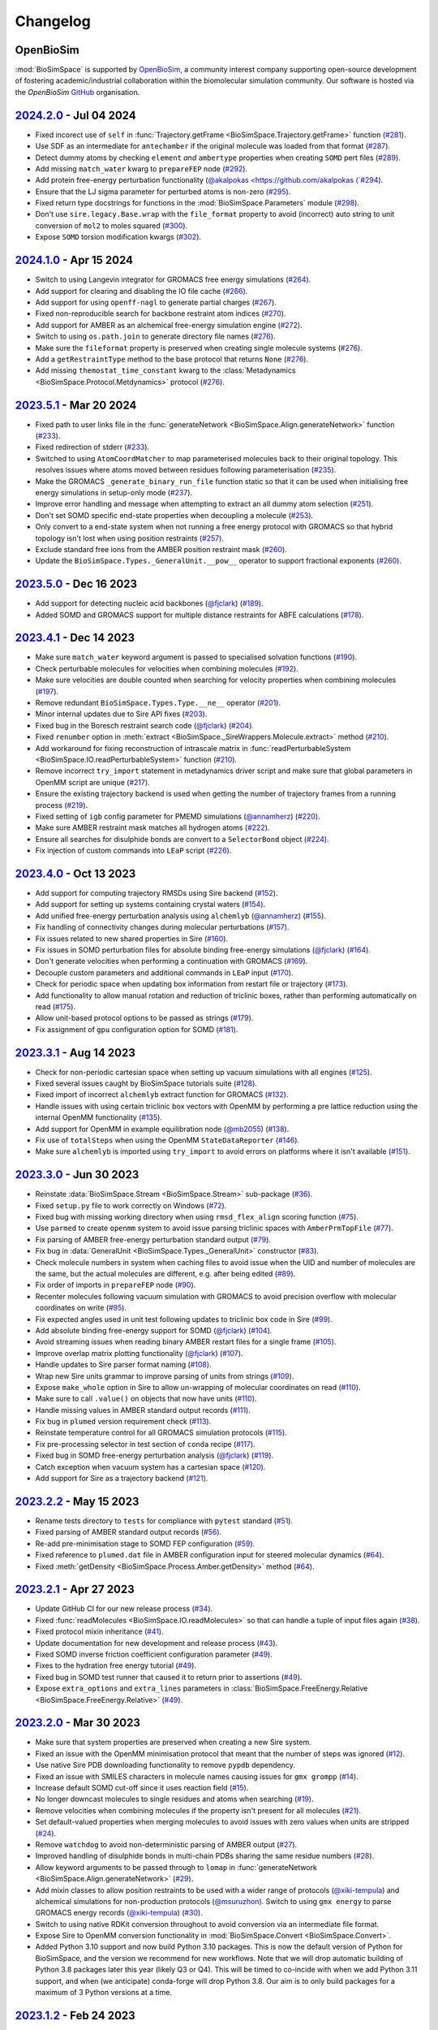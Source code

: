 Changelog
=========

OpenBioSim
----------

:mod:`BioSimSpace` is supported by `OpenBioSim <https://openbiosim.org>`__, a community interest
company supporting open-source development of fostering academic/industrial collaboration
within the biomolecular simulation community. Our software is hosted via the `OpenBioSim`
`GitHub <https://github.com/OpenBioSim/biosimspace>`__ organisation.

`2024.2.0 <https://github.com/openbiosim/biosimspace/compare/2024.1.0...2024.2.0>`_ - Jul 04 2024
-------------------------------------------------------------------------------------------------

* Fixed incorect use of ``self`` in :func:`Trajectory.getFrame <BioSimSpace.Trajectory.getFrame>` function (`#281 <https://github.com/OpenBioSim/biosimspace/pull/281>`__).
* Use SDF as an intermediate for ``antechamber`` if the original molecule was loaded from that format (`#287 <https://github.com/OpenBioSim/biosimspace/pull/287>`__).
* Detect dummy atoms by checking ``element`` *and* ``ambertype`` properties when creating ``SOMD`` pert files (`#289 <https://github.com/OpenBioSim/biosimspace/pull/289>`__).
* Add missing ``match_water`` kwarg to ``prepareFEP`` node (`#292 <https://github.com/OpenBioSim/biosimspace/pull/292>`__).
* Add protein free-energy perturbation functionality (`@akalpokas <https://github.com/akalpokas (`#294 <https://github.com/OpenBioSim/biosimspace/pull/294>`__).
* Ensure that the LJ sigma parameter for perturbed atoms is non-zero (`#295 <https://github.com/OpenBioSim/biosimspace/pull/295>`__).
* Fixed return type docstrings for functions in the :mod:`BioSimSpace.Parameters` module (`#298 <https://github.com/OpenBioSim/biosimspace/pull/298>`__).
* Don't use ``sire.legacy.Base.wrap`` with the ``file_format`` property to avoid (incorrect) auto string to unit conversion of ``mol2`` to moles squared (`#300 <https://github.com/OpenBioSim/biosimspace/pull/300>`__).
* Expose ``SOMD`` torsion modification kwargs (`#302 <https://github.com/OpenBioSim/biosimspace/pull/302>`__).

`2024.1.0 <https://github.com/openbiosim/biosimspace/compare/2023.5.1...2024.1.0>`_ - Apr 15 2024
-------------------------------------------------------------------------------------------------

* Switch to using Langevin integrator for GROMACS free energy simulations (`#264 <https://github.com/OpenBioSim/biosimspace/pull/264>`__).
* Add support for clearing and disabling the IO file cache (`#266 <https://github.com/OpenBioSim/biosimspace/pull/266>`__).
* Add support for using ``openff-nagl`` to generate partial charges (`#267 <https://github.com/OpenBioSim/biosimspace/pull/267>`__).
* Fixed non-reproducible search for backbone restraint atom indices (`#270 <https://github.com/OpenBioSim/biosimspace/pull/270>`__).
* Add support for AMBER as an alchemical free-energy simulation engine (`#272 <https://github.com/OpenBioSim/biosimspace/pull/272>`__).
* Switch to using ``os.path.join`` to generate directory file names (`#276 <https://github.com/OpenBioSim/biosimspace/pull/276>`__).
* Make sure the ``fileformat`` property is preserved when creating single molecule systems (`#276 <https://github.com/OpenBioSim/biosimspace/pull/276>`__).
* Add a ``getRestraintType`` method to the base protocol that returns ``None`` (`#276 <https://github.com/OpenBioSim/biosimspace/pull/276>`__).
* Add missing ``themostat_time_constant`` kwarg to the :class:`Metadynamics <BioSimSpace.Protocol.Metdynamics>` protocol (`#276 <https://github.com/OpenBioSim/biosimspace/pull/276>`__).


`2023.5.1 <https://github.com/openbiosim/biosimspace/compare/2023.5.0...2023.5.1>`_ - Mar 20 2024
-------------------------------------------------------------------------------------------------

* Fixed path to user links file in the :func:`generateNetwork <BioSimSpace.Align.generateNetwork>` function (`#233 <https://github.com/OpenBioSim/biosimspace/pull/233>`__).
* Fixed redirection of stderr (`#233 <https://github.com/OpenBioSim/biosimspace/pull/233>`__).
* Switched to using ``AtomCoordMatcher`` to map parameterised molecules back to their original topology. This resolves issues where atoms moved between residues following parameterisation (`#235 <https://github.com/OpenBioSim/biosimspace/pull/235>`__).
* Make the GROMACS ``_generate_binary_run_file`` function static so that it can be used when initialising free energy simulations in setup-only mode (`#237 <https://github.com/OpenBioSim/biosimspace/pull/237>`__).
* Improve error handling and message when attempting to extract an all dummy atom selection (`#251 <https://github.com/OpenBioSim/biosimspace/pull/251>`__).
* Don't set SOMD specific end-state properties when decoupling a molecule (`#253 <https://github.com/OpenBioSim/biosimspace/pull/253>`__).
* Only convert to a end-state system when not running a free energy protocol with GROMACS so that hybrid topology isn't lost when using position restraints (`#257 <https://github.com/OpenBioSim/biosimspace/pull/257>`__).
* Exclude standard free ions from the AMBER position restraint mask (`#260 <https://github.com/OpenBioSim/biosimspace/pull/260>`__).
* Update the ``BioSimSpace.Types._GeneralUnit.__pow__`` operator to support fractional exponents (`#260 <https://github.com/OpenBioSim/biosimspace/pull/260>`__).

`2023.5.0 <https://github.com/openbiosim/biosimspace/compare/2023.4.1...2023.5.0>`_ - Dec 16 2023
-------------------------------------------------------------------------------------------------

* Add support for detecting nucleic acid backbones (`@fjclark <https://github.com/fjclark>`_) (`#189 <https://github.com/OpenBioSim/biosimspace/pull/189>`__).
* Added SOMD and GROMACS support for multiple distance restraints for ABFE calculations (`#178 <https://github.com/OpenBioSim/biosimspace/pull/178>`__).

`2023.4.1 <https://github.com/openbiosim/biosimspace/compare/2023.4.0...2023.4.1>`_ - Dec 14 2023
-------------------------------------------------------------------------------------------------

* Make sure ``match_water`` keyword argument is passed to specialised solvation functions (`#190 <https://github.com/OpenBioSim/biosimspace/pull/190>`__).
* Check perturbable molecules for velocities when combining molecules (`#192 <https://github.com/OpenBioSim/biosimspace/pull/192>`__).
* Make sure velocities are double counted when searching for velocity properties when combining molecules (`#197 <https://github.com/OpenBioSim/biosimspace/pull/197>`__).
* Remove redundant ``BioSimSpace.Types.Type.__ne__`` operator (`#201 <https://github.com/OpenBioSim/biosimspace/pull/201>`__).
* Minor internal updates due to Sire API fixes (`#203 <https://github.com/OpenBioSim/biosimspace/pull/203>`__).
* Fixed bug in the Boresch restraint search code (`@fjclark <https://github.com/fjclark>`_) (`#204 <https://github.com/OpenBioSim/biosimspace/pull/204>`__).
* Fixed ``renumber`` option in :meth:`extract <BioSimSpace._SireWrappers.Molecule.extract>` method (`#210 <https://github.com/OpenBioSim/biosimspace/pull/210>`__).
* Add workaround for fixing reconstruction of intrascale matrix in :func:`readPerturbableSystem <BioSimSpace.IO.readPerturbableSystem>` function (`#210 <https://github.com/OpenBioSim/biosimspace/pull/210>`__).
* Remove incorrect ``try_import`` statement in metadynamics driver script and make sure that global parameters in OpenMM script are unique (`#217 <https://github.com/OpenBioSim/biosimspace/pull/217>`__).
* Ensure the existing trajectory backend is used when getting the number of trajectory frames from a running process (`#219 <https://github.com/OpenBioSim/biosimspace/pull/219>`__).
* Fixed setting of ``igb`` config parameter	for PMEMD simulations (`@annamherz <https://github.com/annamherz>`_) (`#220 <https://github.com/OpenBioSim/biosimspace/pull/220>`__).
* Make sure AMBER restraint mask matches all hydrogen atoms (`#222 <https://github.com/OpenBioSim/biosimspace/pull/222>`__).
* Ensure all searches for disulphide bonds are convert to a ``SelectorBond`` object (`#224 <https://github.com/OpenBioSim/biosimspace/pull/224>`__).
* Fix injection of custom commands into ``LEaP`` script (`#226 <https://github.com/OpenBioSim/biosimspace/pull/226>`__).


`2023.4.0 <https://github.com/openbiosim/biosimspace/compare/2023.3.1...2023.4.0>`_ - Oct 13 2023
-------------------------------------------------------------------------------------------------

* Add support for computing trajectory RMSDs using Sire backend (`#152 <https://github.com/OpenBioSim/biosimspace/pull/152>`__).
* Add support for setting up systems containing crystal waters (`#154 <https://github.com/OpenBioSim/biosimspace/pull/154>`__).
* Add unified free-energy perturbation analysis using ``alchemlyb`` (`@annamherz <https://github.com/annamherz>`_) (`#155 <https://github.com/OpenBioSim/biosimspace/pull/155>`__).
* Fix handling of connectivity changes during molecular perturbations (`#157 <https://github.com/OpenBioSim/biosimspace/pull/157>`__).
* Fix issues related to new shared properties in Sire (`#160 <https://github.com/OpenBioSim/biosimspace/pull/160>`__).
* Fix issues in SOMD perturbation files for absolute binding free-energy simulations (`@fjclark <https://github.com/fjclark>`_) (`#164 <https://github.com/OpenBioSim/biosimspace/pull/164>`__).
* Don't generate velocities when performing a continuation with GROMACS (`#169 <https://github.com/OpenBioSim/biosimspace/pull/169>`__).
* Decouple custom parameters and additional commands in ``LEaP`` input (`#170 <https://github.com/OpenBioSim/biosimspace/pull/170>`__).
* Check for periodic space when updating box information from restart file or trajectory (`#173 <https://github.com/OpenBioSim/biosimspace/pull/173>`__).
* Add functionality to allow manual rotation and reduction of triclinic boxes, rather than performing automatically on read (`#175 <https://github.com/OpenBioSim/biosimspace/pull/175>`__).
* Allow unit-based protocol options to be passed as strings (`#179 <https://github.com/OpenBioSim/biosimspace/pull/179>`__).
* Fix assignment of ``gpu`` configuration option for SOMD (`#181 <https://github.com/OpenBioSim/biosimspace/pull/181>`__).

`2023.3.1 <https://github.com/openbiosim/biosimspace/compare/2023.3.0...2023.3.1>`_ - Aug 14 2023
-------------------------------------------------------------------------------------------------

* Check for non-periodic cartesian space when setting up vacuum simulations with all engines (`#125 <https://github.com/OpenBioSim/biosimspace/pull/125>`__).
* Fixed several issues caught by BioSimSpace tutorials suite (`#128 <https://github.com/OpenBioSim/biosimspace/pull/128>`__).
* Fixed import of incorrect ``alchemlyb`` extract function for GROMACS (`#132 <https://github.com/OpenBioSim/biosimspace/pull/132>`__).
* Handle issues with using certain triclinic box vectors with OpenMM by performing a pre lattice reduction using the internal OpenMM functionality (`#135 <https://github.com/OpenBioSim/biosimspace/pull/135>`__).
* Add support for OpenMM in example equilibration node (`@mb2055 <https://github.com/mb2055>`_) (`#138 <https://github.com/OpenBioSim/biosimspace/pull/138>`__).
* Fix use of ``totalSteps`` when using the OpenMM ``StateDataReporter`` (`#146 <https://github.com/OpenBioSim/biosimspace/pull/146>`__).
* Make sure ``alchemlyb`` is imported using ``try_import`` to avoid errors on platforms where it isn't available (`#151 <https://github.com/OpenBioSim/biosimspace/pull/151>`__).

`2023.3.0 <https://github.com/openbiosim/biosimspace/compare/2023.2.2...2023.3.0>`_ - Jun 30 2023
-------------------------------------------------------------------------------------------------

* Reinstate :data:`BioSimSpace.Stream <BioSimSpace.Stream>` sub-package (`#36 <https://github.com/OpenBioSim/biosimspace/pull/36>`__).
* Fixed ``setup.py`` file to work correctly on Windows (`#72 <https://github.com/OpenBioSim/biosimspace/pull/72>`__).
* Fixed bug with missing working directory when using ``rmsd_flex_align`` scoring function (`#75 <https://github.com/OpenBioSim/biosimspace/pull/75>`__).
* Use ``parmed`` to create ``openmm`` system to avoid issue parsing triclinic spaces with ``AmberPrmTopFile`` (`#77 <https://github.com/OpenBioSim/biosimspace/pull/77>`__).
* Fix parsing of AMBER free-energy perturbation standard output (`#79 <https://github.com/OpenBioSim/biosimspace/pull/79>`__).
* Fix bug in :data:`GeneralUnit <BioSimSpace.Types._GeneralUnit>` constructor (`#83 <https://github.com/OpenBioSim/biosimspace/pull/83>`__).
* Check molecule numbers in system when caching files to avoid issue when the UID and number of molecules are the same, but the actual molecules are different, e.g. after being edited (`#89 <https://github.com/OpenBioSim/biosimspace/pull/89>`__).
* Fix order of imports in ``prepareFEP`` node (`#90 <https://github.com/OpenBioSim/biosimspace/pull/90>`__).
* Recenter molecules following vacuum simulation with GROMACS to avoid precision overflow with molecular coordinates on write (`#95 <https://github.com/OpenBioSim/biosimspace/pull/95>`__).
* Fix expected angles used in unit test following updates to triclinic box code in Sire (`#99 <https://github.com/OpenBioSim/biosimspace/pull/99>`__).
* Add absolute binding free-energy support for SOMD (`@fjclark <https://github.com/fjclark>`_) (`#104 <https://github.com/OpenBioSim/biosimspace/pull/104>`__).
* Avoid streaming issues when reading binary AMBER restart files for a single frame (`#105 <https://github.com/OpenBioSim/biosimspace/pull/105>`__).
* Improve overlap matrix plotting functionality (`@fjclark <https://github.com/fjclark>`_) (`#107 <https://github.com/OpenBioSim/biosimspace/pull/107>`__).
* Handle updates to Sire parser format naming (`#108 <https://github.com/OpenBioSim/biosimspace/pull/108>`__).
* Wrap new Sire units grammar to improve parsing of units from strings (`#109 <https://github.com/OpenBioSim/biosimspace/pull/109>`__).
* Expose ``make_whole`` option in Sire to allow un-wrapping of molecular coordinates on read (`#110 <https://github.com/OpenBioSim/biosimspace/pull/110>`__).
* Make sure to call ``.value()`` on objects that now have units (`#110 <https://github.com/OpenBioSim/biosimspace/pull/110>`__).
* Handle missing values in AMBER standard output records (`#111 <https://github.com/OpenBioSim/biosimspace/pull/111>`__).
* Fix bug in ``plumed`` version requirement check (`#113 <https://github.com/OpenBioSim/biosimspace/pull/113>`__).
* Reinstate temperature control for all GROMACS simulation protocols (`#115 <https://github.com/OpenBioSim/biosimspace/pull/115>`__).
* Fix pre-processing selector in test section of ``conda`` recipe (`#117 <https://github.com/OpenBioSim/biosimspace/pull/117>`__).
* Fixed bug in SOMD free-energy perturbation analysis (`@fjclark <https://github.com/fjclark>`_) (`#119 <https://github.com/OpenBioSim/biosimspace/pull/119>`__).
* Catch exception when vacuum system has a cartesian space (`#120 <https://github.com/OpenBioSim/biosimspace/pull/120>`__).
* Add support for Sire as a trajectory backend (`#121 <https://github.com/OpenBioSim/biosimspace/pull/121>`__).

`2023.2.2 <https://github.com/openbiosim/biosimspace/compare/2023.2.1...2023.2.2>`_ - May 15 2023
-------------------------------------------------------------------------------------------------

* Rename tests directory to ``tests`` for compliance with ``pytest`` standard (`#51 <https://github.com/OpenBioSim/biosimspace/pull/51>`__).
* Fixed parsing of AMBER standard output records (`#56 <https://github.com/OpenBioSim/biosimspace/pull/56>`__).
* Re-add pre-minimisation stage to SOMD FEP configuration (`#59 <https://github.com/OpenBioSim/biosimspace/pull/59>`__).
* Fixed reference to ``plumed.dat`` file in AMBER configuration input for steered molecular dynamics (`#64 <https://github.com/OpenBioSim/biosimspace/pull/64>`__).
* Fixed :meth:`getDensity <BioSimSpace.Process.Amber.getDensity>` method (`#64 <https://github.com/OpenBioSim/biosimspace/pull/64>`__).

`2023.2.1 <https://github.com/openbiosim/biosimspace/compare/2023.2.0...2023.2.1>`_ - Apr 27 2023
-------------------------------------------------------------------------------------------------

* Update GitHub CI for our new release process (`#34 <https://github.com/OpenBioSim/biosimspace/pull/34>`__).
* Fixed :func:`readMolecules <BioSimSpace.IO.readMolecules>` so that can handle a tuple of input files again (`#38 <https://github.com/OpenBioSim/biosimspace/pull/38>`__).
* Fixed protocol mixin inheritance (`#41 <https://github.com/OpenBioSim/biosimspace/pull/41>`__).
* Update documentation for new development and release process (`#43 <https://github.com/OpenBioSim/biosimspace/pull/43>`__).
* Fixed SOMD inverse friction coefficient configuration parameter (`#49 <https://github.com/OpenBioSim/biosimspace/pull/49>`__).
* Fixes to the hydration free energy tutorial (`#49 <https://github.com/OpenBioSim/biosimspace/pull/49>`__).
* Fixed bug in SOMD test runner that caused it to return prior to assertions (`#49 <https://github.com/OpenBioSim/biosimspace/pull/49>`__).
* Expose ``extra_options`` and ``extra_lines`` parameters in :class:`BioSimSpace.FreeEnergy.Relative <BioSimSpace.FreeEnergy.Relative>` (`#49 <https://github.com/OpenBioSim/biosimspace/pull/49>`__).

`2023.2.0 <https://github.com/openbiosim/biosimspace/compare/2023.1.2...2023.2.0>`_ - Mar 30 2023
-------------------------------------------------------------------------------------------------

* Make sure that system properties are preserved when creating a new Sire system.
* Fixed an issue with the OpenMM minimisation protocol that meant that the number of steps was ignored (`#12 <https://github.com/OpenBioSim/biosimspace/pull/12>`__).
* Use native Sire PDB downloading functionality to remove ``pypdb`` dependency.
* Fixed an issue with SMILES characters in molecule names causing issues for ``gmx grompp`` (`#14 <https://github.com/OpenBioSim/biosimspace/pull/14>`__).
* Increase default SOMD cut-off since it uses reaction field (`#15 <https://github.com/OpenBioSim/biosimspace/pull/15>`__).
* No longer downcast molecules to single residues and atoms when searching (`#19 <https://github.com/OpenBioSim/biosimspace/pull/19>`__).
* Remove velocities when combining molecules if the property isn't present for all molecules (`#21 <https://github.com/OpenBioSim/biosimspace/pull/21>`__).
* Set default-valued properties when merging molecules to avoid issues with zero values when units are stripped (`#24 <https://github.com/OpenBioSim/biosimspace/pull/24>`__).
* Remove ``watchdog`` to avoid non-deterministic parsing of AMBER output (`#27 <https://github.com/OpenBioSim/biosimspace/pull/27>`__).
* Improved handling of disulphide bonds in multi-chain PDBs sharing the same residue numbers (`#28 <https://github.com/OpenBioSim/biosimspace/pull/28>`__).
* Allow keyword arguments to be passed through to ``lomap`` in :func:`generateNetwork <BioSimSpace.Align.generateNetwork>` (`#29 <https://github.com/OpenBioSim/biosimspace/pull/29>`__).
* Add mixin classes to allow position restraints to be used with a wider range of protocols (`@xiki-tempula <https://github.com/xiki-tempula>`_) and alchemical simulations for non-production protocols (`@msuruzhon <https://github.com/msuruzhon>`_). Switch to using ``gmx energy`` to parse GROMACS energy records (`@xiki-tempula <https://github.com/xiki-tempula>`_) (`#30 <https://github.com/OpenBioSim/biosimspace/pull/30>`__).
* Switch to using native RDKit conversion throughout to avoid conversion via an intermediate file format.
* Expose Sire to OpenMM conversion functionality in :mod:`BioSimSpace.Convert <BioSimSpace.Convert>`.
* Added Python 3.10 support and now build Python 3.10 packages. This is now the default version of Python for BioSimSpace, and the version we recommend for new workflows. Note that we will drop automatic building of Python 3.8 packages later this year (likely Q3 or Q4). This will be timed to co-incide with when we add Python 3.11 support, and when (we anticipate) conda-forge will drop Python 3.8. Our aim is to only build packages for a maximum of 3 Python versions at a time.

`2023.1.2 <https://github.com/openbiosim/biosimspace/compare/2023.1.1...2023.1.2>`_ - Feb 24 2023
-------------------------------------------------------------------------------------------------

* Refactor code to use a unified :class:`WorkDir <BioSimSpace._Utils.WorkDir>` class to simplify the creation of working directories (`#2 <https://github.com/OpenBioSim/biosimspace/pull/2>`__).
* Added :meth:`isSame <BioSimSpace._SireWrappers.System.isSame>` method to compare systems using a sub-set of system and molecular properties. This improves our file caching support, allowing a user to exclude properties when comparing cached systems prior to write, e.g. ignoring coordinates and velocities, if those are the only things that differ between the systems `(#3 <https://github.com/OpenBioSim/biosimspace/pull/3>`__).
* Added the initial version of :mod:`BioSimSpace.Convert <BioSimSpace.Convert>`, which provides support for converting between native `BioSimSpace`, `Sire <http://sire.openbiosim.org>`__, and `RDKit <https://www.rdkit.org>`__ objects (`#9 <https://github.com/OpenBioSim/biosimspace/pull/9>`__).
* Fixed several formatting issues with the website documentation.

`2023.1.1 <https://github.com/openbiosim/biosimspace/compare/2023.1.0...2023.1.1>`_ - Feb 07 2023
-------------------------------------------------------------------------------------------------

* Minor fixes to website documentation.
* Fixed issues with API documentation introduced by `pydocstringformatter <https://pypi.org/project/pydocstringformatter>`__.
* Fixed globbing of GROMACS trajectory files.

`2023.1.0 <https://github.com/openbiosim/biosimspace/compare/2022.3.0...2023.1.0>`_ - Feb 03 2023
-------------------------------------------------------------------------------------------------

* Wrapped the new `sire.load <https://sire.openbiosim.org/api/sire.html#sire.load>`__ function to allow loading of URLs.
* Add basic file caching support to avoid re-writing files for the same molecular system.
* Added :data:`BioSimSpace._Config` sub-package to simplify the generation of configuration files for molecular dynamics engines and improve flexiblity. (Adapted from code written by `@msuruzhon <https://github.com/msuruzhon>`_.)
* Deprecated ``BioSimSpace.IO.glob`` since globbing is now performed automatically.
* Autoformat entire codebase using `black <https://github.com/psf/black>`__.
* Fix issues following Sire 2023 API updates.
* Update documentation for new OpenBioSim website.

Michellab
---------

Prior to January 2023, :mod:`BioSimSpace` was hosted within the `michellab <https://github.com/michellab/BioSimSpace>`__
GitHub organisation. The following releases were made during that time.

`2022.3.0 <https://github.com/openbiosim/biosimspace/compare/2022.2.1...2022.3.0>`_ - Sep 28 2022 (Pre-release)
---------------------------------------------------------------------------------------------------------------

* Improved NAMD restraint implementation for consistency with other engines.
* Make sure we wait for ``trjconv`` to finish when calling as a sub-process.
* Added wrapper for ``Sire.Units.GeneralUnit``.
* Improved interoperability of ``BioSimSpace.Trajectory`` sub-package.
* Added ``BioSimSpace.Sandpit`` for experimental features from external collaborators.
* Added functionality to check for molecules in a ``BioSimSpace.System``.
* Added functionality to extract atoms and residues by absolute index.
* Allow continuation for GROMACS equilibration simulations. (`@kexul <https://github.com/kexul>`_)
* Update BioSimSpace to work with the new Sire 2023.0.0 Python API.

`2022.2.1 <https://github.com/openbiosim/biosimspace/compare/2022.2.0...2022.2.1>`_ - Mar 30 2022
-------------------------------------------------------------------------------------------------

* Fix performance issues when ensuring unique molecule numbering when adding molecules to ``BioSimSpace._SireWrappers.System`` and ``BioSimSpace._SireWrappers.Molecules`` objects.
* Fix extraction of box vector magnitudes for triclinic boxes.

`2022.2.0 <https://github.com/openbiosim/biosimspace/compare/2022.1.0...2022.2.0>`_ - Mar 24 2022
-------------------------------------------------------------------------------------------------

* Use fast C++ wrappers for updating coordinates and velocities during SOMD simulations.
* Fix import issues caused by change in module layout for conda-forge OpenMM package.
* Don't check for structural ions when parameterising with GAFF/GAFF2.
* Fix errors in funnel correction calculation.
* Switch to using conda-forge lomap2 package, removing need to vendor lomap code.
* Use py3Dmol to visualise maximum common substructure mappings.
* Rename ``.magnitude()`` method on ``BioSimSpace.Type`` objects to ``.value()`` to avoid confusion.
* Handle trjconv frame extraction failures within ``BioSimSpace.Process.Gromacs.getSystem()``.
* Catch and handle possible GSL error during singular valued decomposition routine used for molecular alignment.

`2022.1.0 <https://github.com/openbiosim/biosimspace/compare/2020.1.0...2022.1.0>`_ - Jan 26 2022
-------------------------------------------------------------------------------------------------

* Added basic support for cleaning PDB files with `pdb4amber <https://github.com/Amber-MD/pdb4amber>`_ prior to read.
* Added basic support for exporting BioSimSpace Nodes as Common Workflow Language wrappers.
* Added support for parameterising molecules using OpenForceField.
* Added support for using SMILES strings for input to parameterisation functions.
* Added support for funnel metadynamics simulations (`@dlukauskis <https://github.com/dlukauskis>`_).
* Added support for steered molecular dynamics simulations (`@AdeleLip <https://github.com/AdeleLip>`_).
* Added support for generating perturbation networks using LOMAP (`@JenkeScheen <https://github.com/JenkeScheen>`_).
* Fixed bug affecting certain improper/dihedral terms in SOMD perturbation file writer.
* Numerous performance improvements, particularly involving the manipulation and
  combination of molecular systems.
* Native Python pickling support for wrapped Sire types (`@chryswoods <https://github.com/chryswoods>`_).
* Numerous free-energy perturbation pipeline fixes and improvements. Thanks to `@kexul <https://github.com/kexul>`_ and `@msuruzhon <https://github.com/msuruzhon>`_ for their help testing and debugging.
* Switch continuous integration to GitHub actions using conda-forge compliant build and upload to Anaconda cloud.

`2020.1.0 <https://github.com/openbiosim/biosimspace/compare/2019.3.0...2020.1.0>`_ - July 28 2020
--------------------------------------------------------------------------------------------------

* Added logo to website and update theme (`@ppxasjsm <https://github.com/ppxasjsm>`_).
* Make sure potential terms are sorted when writing to SOMD perturbation files (`@ptosco <https://github.com/ptosco>`_).
* Switch to using ipywidgets.FileUpload to eliminate non-conda dependencies.
* Added support for single-leg free energy simulations.
* Created a KCOMBU mirror to avoid network issues during install.
* Allow AMBER simulations when system wasn't loaded from file.
* Handle GROMACS simulations with non-periodic boxes.
* Run vacuum simulations on a single thread when using GROMACS to avoid domain decomposition.
* Make sure BioSimSpace is always built against the latest version of Sire during conda build.

`2019.3.0 <https://github.com/openbiosim/biosimspace/compare/2019.2.0...2019.3.0>`_ - Nov 22 2019
-------------------------------------------------------------------------------------------------

* Make FKCOMBU download during conda build resilient to server downtime.
* Added support for xtc trajectory files and custom protocols with GROMACS.
* Fixed numerous typos in Sphinx documentation.
* Added Journal of Open Source Software paper.

`2019.2.0 <https://github.com/openbiosim/biosimspace/compare/2019.1.0...2019.2.0>`_ - Sep 11 2019
-------------------------------------------------------------------------------------------------

* Switched to using `RDKit <https://www.rdkit.org/>`_ for maximum common substructure (MCS) mappings.
* Handle perturbable molecules for non free-energy protocols with SOMD and GROMACS.
* Added basic metadynamics functionality with support for distance and torsion collective variables.
* Added support for inferring formal charge of molecules.
* Numerous MCS mapping fixes and improvements. Thanks to `@maxkuhn <https://github.com/maxkuhn>`_, `@dlukauskis <https://github.com/dlukauskis>`_, and `@ptosco <https://github.com/ptosco>`_ for help testing and debugging.
* Added Dockerfile to build thirdparty packages required by the BioSimSpace notebook server.
* Exposed Sire search functionality.
* Added thin-wrappers for several additional Sire objects, e.g. Residue, Atom, and Molecules container.
* Performance improvements for searching, indexing, and extracting objects from molecular containers, e.g. System, Molecule.

`2019.1.0 <https://github.com/openbiosim/biosimspace/compare/2018.1.1...2019.1.0>`_ - May 02 2019
-------------------------------------------------------------------------------------------------

* Added support for parameterising proteins and ligands.
* Added support for solvating molecular systems.
* Molecular dynamics drivers updated to support SOMD and GROMACS.
* Support free energy perturbation simulations with SOMD and GROMACS.
* Added Azure Pipeline to automatically build, test, document, and deploy BioSimSpace.
* Created automatic Conda package pipeline.

`2018.1.1 <https://github.com/openbiosim/biosimspace/compare/2018.1.0...2018.1.1>`_ - May 02 2018
-------------------------------------------------------------------------------------------------

* Fixed conda NetCDF issue on macOS. Yay for managing `python environments <https://xkcd.com/1987>`_\ !
* Install conda `ambertools <https://anaconda.org/AmberMD/ambertools>`_ during `setup <python/setup.py>`_.
* Search for bundled version of ``sander`` when running `AMBER <http://ambermd.org>`_ simulation processes.
* Pass executable found by ``BioSimSpace.MD`` to ``BioSimSpace.Process`` constructor.
* Fixed error in RMSD calculation within ``BioSimSpace.Trajectory`` class.
* Improved example scripts and notebooks.

2018.1.0 - May 01 2018
----------------------

* Initial public release of BioSimSpace.
